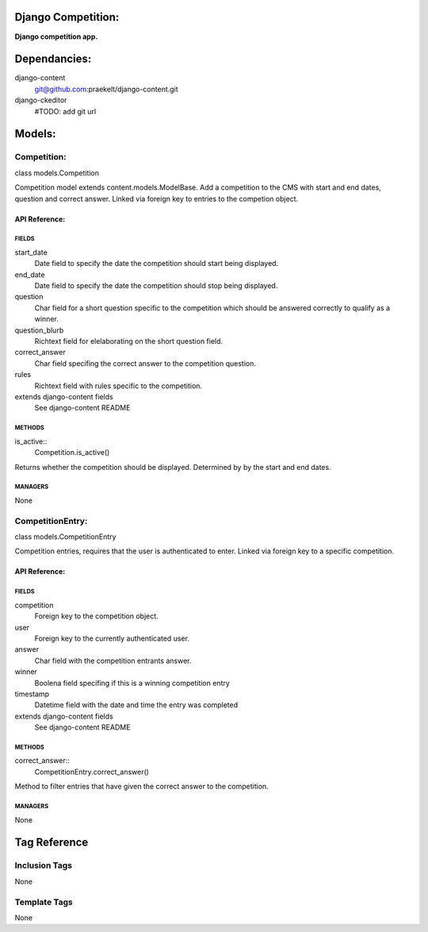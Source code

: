 Django Competition:
===================
**Django competition app.**


Dependancies:
=============
django-content
    git@github.com:praekelt/django-content.git
django-ckeditor
    #TODO: add git url


Models:
=======

Competition:
------------
class models.Competition
    
Competition model extends content.models.ModelBase. Add a competition to the CMS with start and end dates, question and correct answer.
Linked via foreign key to entries to the competion object.

API Reference:
~~~~~~~~~~~~~~

FIELDS
******
start_date
    Date field to specify the date the competition should start being displayed.
end_date
    Date field to specify the date the competition should stop being displayed.
question
    Char field for a short question specific to the competition which should be answered correctly to qualify as a winner.
question_blurb
    Richtext field for elelaborating on the short question field.
correct_answer
    Char field specifing the correct answer to the competition question.
rules
    Richtext field with rules specific to the competition.
extends django-content fields
    See django-content README

METHODS
*******
is_active::
    Competition.is_active()
Returns whether the competition should be displayed. Determined by by the start and end dates.

MANAGERS
********
None

CompetitionEntry:
-----------------
class models.CompetitionEntry
    
Competition entries, requires that the user is authenticated to enter. Linked via foreign key to a specific competition.

API Reference:
~~~~~~~~~~~~~~

FIELDS
******
competition
    Foreign key to the competition object.
user
    Foreign key to the currently authenticated user.
answer
    Char field with the competition entrants answer.
winner
    Boolena field specifing if this is a winning competition entry
timestamp
    Datetime field with the date and time the entry was completed
extends django-content fields
    See django-content README

METHODS
*******
correct_answer::
    CompetitionEntry.correct_answer()
Method to filter entries that have given the correct answer to the competition.

MANAGERS
********
None


Tag Reference
=============

Inclusion Tags
--------------
None

Template Tags
-------------
None
